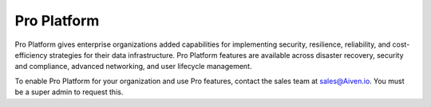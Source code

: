 Pro Platform
=============

Pro Platform gives enterprise organizations added capabilities for implementing security, resilience, reliability, and cost-efficiency strategies for their data infrastructure. Pro Platform features are available across disaster recovery, security and compliance, advanced networking, and user lifecycle management.

To enable Pro Platform for your organization and use Pro features, contact the sales team at sales@Aiven.io. You must be a super admin to request this. 

